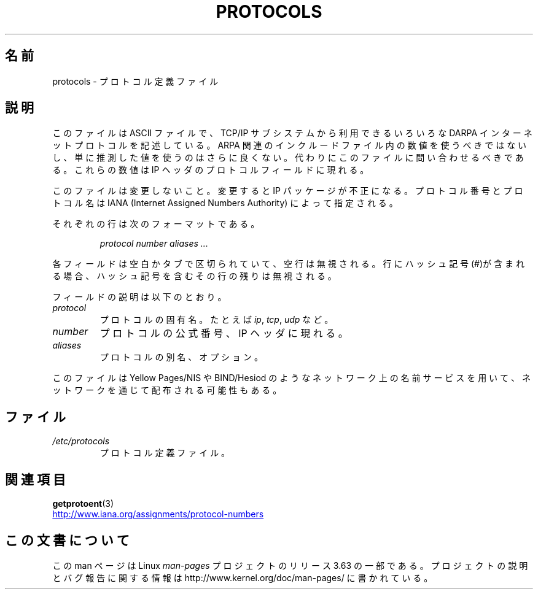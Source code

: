 .\" Copyright (c) 1995 Martin Schulze <joey@infodrom.north.de>
.\"
.\" %%%LICENSE_START(GPLv2+_DOC_FULL)
.\" This is free documentation; you can redistribute it and/or
.\" modify it under the terms of the GNU General Public License as
.\" published by the Free Software Foundation; either version 2 of
.\" the License, or (at your option) any later version.
.\"
.\" The GNU General Public License's references to "object code"
.\" and "executables" are to be interpreted as the output of any
.\" document formatting or typesetting system, including
.\" intermediate and printed output.
.\"
.\" This manual is distributed in the hope that it will be useful,
.\" but WITHOUT ANY WARRANTY; without even the implied warranty of
.\" MERCHANTABILITY or FITNESS FOR A PARTICULAR PURPOSE.  See the
.\" GNU General Public License for more details.
.\"
.\" You should have received a copy of the GNU General Public
.\" License along with this manual; if not, see
.\" <http://www.gnu.org/licenses/>.
.\" %%%LICENSE_END
.\"
.\" 1995-10-18  Martin Schulze  <joey@infodrom.north.de>
.\"	* first released
.\" 2002-09-22  Seth W. Klein  <sk@sethwklein.net>
.\"     * protocol numbers are now assigned by the IANA
.\"
.\"*******************************************************************
.\"
.\" This file was generated with po4a. Translate the source file.
.\"
.\"*******************************************************************
.\"
.\" Japanese Version Copyright (c) 1998 Hiroaki Nagoya all rights reserved.
.\" Translated Wed Feb 4 1998 by Hiroaki Nagoya <nagoya@is.titech.ac.jp>
.\" Updated Tue Oct 16 2001 by Kentaro Shirakata <argrath@ub32.org>
.\"
.TH PROTOCOLS 5 2012\-08\-05 Linux "Linux Programmer's Manual"
.SH 名前
protocols \- プロトコル定義ファイル
.SH 説明
このファイルは ASCII ファイルで、TCP/IP サブシステムから利用できる いろいろな DARPA インターネットプロトコルを記述している。
ARPA 関連のインクルードファイル内の数値を使うべきではないし、 単に推測した値を使うのはさらに良くない。
代わりにこのファイルに問い合わせるべきである。 これらの数値は IP ヘッダのプロトコルフィールドに現れる。

.\" .. by the DDN Network Information Center.
このファイルは変更しないこと。変更すると IP パッケージが不正になる。 プロトコル番号とプロトコル名は IANA (Internet Assigned
Numbers Authority) によって指定される。

それぞれの行は次のフォーマットである。

.RS
\fIprotocol number aliases ...\fP
.RE

各フィールドは空白かタブで区切られていて、空行は無視される。 行にハッシュ記号(#)が含まれる場合、 ハッシュ記号を含むその行の残りは無視される。

フィールドの説明は以下のとおり。
.TP 
\fIprotocol\fP
プロトコルの固有名。たとえば \fIip\fP, \fItcp\fP, \fIudp\fP など。
.TP 
\fInumber\fP
プロトコルの公式番号、IP ヘッダに現れる。
.TP 
\fIaliases\fP
プロトコルの別名、オプション。
.LP
このファイルは Yellow Pages/NIS や BIND/Hesiod
のようなネットワーク上の名前サービスを用いて、ネットワークを通じて配布される可能性もある。
.SH ファイル
.TP 
\fI/etc/protocols\fP
プロトコル定義ファイル。
.SH 関連項目
\fBgetprotoent\fP(3)

.UR http://www.iana.org\:/assignments\:/protocol\-numbers
.UE
.SH この文書について
この man ページは Linux \fIman\-pages\fP プロジェクトのリリース 3.63 の一部
である。プロジェクトの説明とバグ報告に関する情報は
http://www.kernel.org/doc/man\-pages/ に書かれている。
